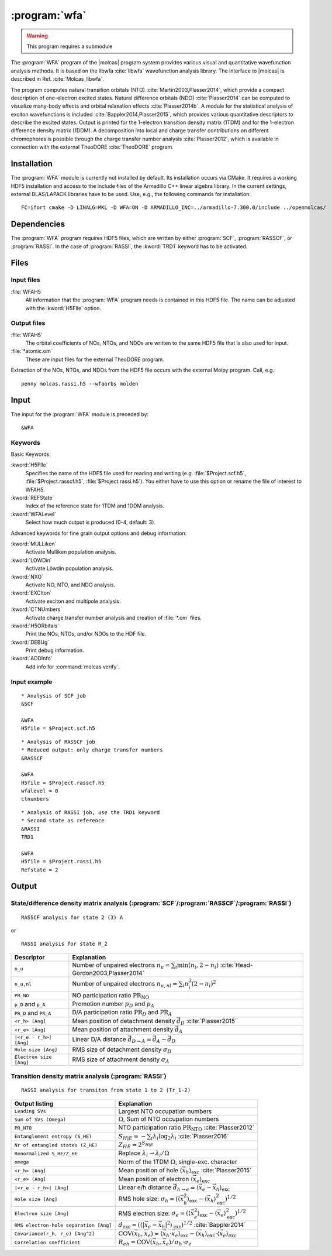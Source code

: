 .. index::
   single: Program; WFA
   single: WFA

.. _UG\:sec\:wfa:

:program:`wfa`
================

.. warning::

   This program requires a submodule

.. only:: html

  .. contents::
     :local:
     :backlinks: none

.. xmldoc:: <MODULE NAME="WFA">
            %%Description:
            <HELP>
            The WFA program of the molcas program system provides various
            visual and quantitative wavefunction analysis methods.
            </HELP>

The :program:`WFA` program of the |molcas| program system provides various
visual and quantitative wavefunction analysis methods.
It is based on the libwfa :cite:`libwfa` wavefunction analysis library.
The interface to |molcas| is described in Ref. :cite:`Molcas_libwfa`.

.. Quantitative analysis methods are printed to the standard output, orbital coefficients are
   written to the HDF5 file that is used for input and output, and input files
   for the external TheoDORE program are created.

The program computes natural transition
orbitals (NTO) :cite:`Martin2003,Plasser2014`, which provide a compact description of
one-electron excited states. Natural difference orbitals (NDO) :cite:`Plasser2014` can be
computed to visualize many-body effects and orbital relaxation effects :cite:`Plasser2014b`. A module for the
statistical analysis of exciton wavefunctions is included :cite:`Bappler2014,Plasser2015`,
which provides various quantitative descriptors to describe the excited states.
Output is printed for the 1-electron transition density matrix (1TDM) and for the 1-electron difference density matrix (1DDM).
A decomposition into local and charge transfer contributions on different chromophores
is possible through the charge transfer number analysis :cite:`Plasser2012`, which is
available in connection with the external TheoDORE :cite:`TheoDORE` program.

Installation
------------

The :program:`WFA` module is currently not installed by default.
Its installation occurs via CMake.
It requires a working HDF5 installation and access to the include files of the Armadillo C++ linear algebra library.
In the current settings, external BLAS/LAPACK libraries have to be used.
Use, e.g., the following commands for installation: ::

  FC=ifort cmake -D LINALG=MKL -D WFA=ON -D ARMADILLO_INC=../armadillo-7.300.0/include ../openmolcas/

.. _UG\:sec\:wfa_dependencies:

Dependencies
------------

The :program:`WFA` program requires HDF5 files, which are written by either
:program:`SCF`, :program:`RASSCF`, or :program:`RASSI`. In the case of :program:`RASSI`,
the :kword:`TRD1` keyword has to be activated.

.. _UG\:sec\:wfa_files:

Files
-----

Input files
...........

.. class:: filelist

:file:`WFAH5`
  All information that the :program:`WFA` program needs is contained in this HDF5 file.
  The name can be adjusted with the :kword:`H5FIle` option.

Output files
............

.. class:: filelist

:file:`WFAH5`
  The orbital coefficients of NOs, NTOs, and NDOs are written to the same HDF5 file that
  is also used for input.

:file:`*atomic.om`
  These are input files for the external TheoDORE program.

.. _UG\:sec\:wfa_input:

Extraction of the NOs, NTOs, and NDOs from the HDF5 file occurs with the external Molpy program. Call, e.g.: ::

  penny molcas.rassi.h5 --wfaorbs molden

Input
-----

The input for the :program:`WFA` module is preceded by: ::

  &WFA

Keywords
........

Basic Keywords:

.. class:: keywordlist

:kword:`H5FIle`
  Specifies the name of the HDF5 file used for reading and writing
  (e.g. :file:`$Project.scf.h5`, :file:`$Project.rasscf.h5`, :file:`$Project.rassi.h5`).
  You either have to use this option or rename the file of
  interest to WFAH5.

  .. xmldoc:: %%Keyword:H5FIle <basic>
              Specifies the name of the HDF5 file used for reading and writing
              (e.g. $Project.scf.h5, $Project.rasscf.h5, $Project.rassi.h5).
              You either have to use this option or rename the file of
              interest to WFAH5.

:kword:`REFState`
  Index of the reference state for 1TDM and 1DDM analysis.

  .. xmldoc:: %%Keyword:REFState <basic>
              Index of the reference state for 1TDM and 1DDM analysis.

:kword:`WFALevel`
  Select how much output is produced (0-4, default: 3).

  .. xmldoc:: %%Keyword:WFALevel <basic>
              Select how much output is produced (0-4, default: 3).

Advanced keywords for fine grain output options and debug information:

.. class:: keywordlist

:kword:`MULLiken`
  Activate Mulliken population analysis.

  .. xmldoc:: %%Keyword:MULLiken <advanced>
              Activate Mulliken population analysis.

:kword:`LOWDin`
  Activate Löwdin population analysis.

  .. xmldoc:: %%Keyword:LOWDin <advanced>
              Activate Lowdin population analysis.

:kword:`NXO`
  Activate NO, NTO, and NDO analysis.

  .. xmldoc:: %%Keyword:NXO <advanced>
              Activate NO, NTO, and NDO analysis.

:kword:`EXCIton`
  Activate exciton and multipole analysis.

  .. xmldoc:: %%Keyword:EXCIton <advanced>
              Activate exciton and multipole analysis.

:kword:`CTNUmbers`
  Activate charge transfer number analysis and creation of :file:`*.om` files.

  .. xmldoc:: %%Keyword:CTNUmbers <advanced>
              Activate charge transfer number analysis and creation of *.om files.

:kword:`H5ORbitals`
  Print the NOs, NTOs, and/or NDOs to the HDF file.

  .. xmldoc:: %%Keyword:H5ORbitals <advanced>
              Print the NOs, NTOs, and/or NDOs to the HDF file.

:kword:`DEBUg`
  Print debug information.

  .. xmldoc:: %%Keyword:DEBUg <advanced>
              Print debug information.

:kword:`ADDInfo`
  Add info for :command:`molcas verify`.

  .. xmldoc:: %%Keyword:ADDInfo <advanced>
              Add info for molcas verify.

Input example
.............

::

  * Analysis of SCF job
  &SCF

  &WFA
  H5file = $Project.scf.h5

::

  * Analysis of RASSCF job
  * Reduced output: only charge transfer numbers
  &RASSCF

  &WFA
  H5file = $Project.rasscf.h5
  wfalevel = 0
  ctnumbers

::

  * Analysis of RASSI job, use the TRD1 keyword
  * Second state as reference
  &RASSI
  TRD1

  &WFA
  H5file = $Project.rassi.h5
  Refstate = 2

.. _UG\:sec\:wfa_output:

Output
------

State/difference density matrix analysis (:program:`SCF`/:program:`RASSCF`/:program:`RASSI`)
............................................................................................

.. compound::

  ::

    RASSCF analysis for state 2 (3) A

  or ::

    RASSI analysis for state R_2

.. _tab\:wfa_dm:

======================= ===================================================================================================
Descriptor              Explanation
======================= ===================================================================================================
``n_u``                 Number of unpaired electrons :math:`n_u=\sum_i\min(n_i, 2-n_i)` :cite:`Head-Gordon2003,Plasser2014`
``n_u,nl``              Number of unpaired electrons :math:`n_{u,nl}=\sum_i n_i^2(2-n_i)^2`
``PR_NO``               NO participation ratio :math:`\text{PR}_{\text{NO}}`
``p_D`` and ``p_A``     Promotion number :math:`p_D` and :math:`p_A`
``PR_D`` and ``PR_A``   D/A participation ratio :math:`\text{PR}_D` and :math:`\text{PR}_A`
``<r_h> [Ang]``         Mean position of detachment density :math:`\vec{d}_D` :cite:`Plasser2015`
``<r_e> [Ang]``         Mean position of attachment density :math:`\vec{d}_A`
``|<r_e - r_h>| [Ang]`` Linear D/A distance :math:`\vec{d}_{D\rightarrow A} = \vec{d}_A - \vec{d}_D`
``Hole size [Ang]``     RMS size of detachment density :math:`\sigma_D`
``Electron size [Ang]`` RMS size of attachment density :math:`\sigma_A`
======================= ===================================================================================================

Transition density matrix analysis (:program:`RASSI`)
.....................................................

::

  RASSI analysis for transiton from state 1 to 2 (Tr_1-2)

.. _tab\:wfa_tdm:

====================================== =============================================================================================================================
Output listing                         Explanation
====================================== =============================================================================================================================
``Leading SVs``                        Largest NTO occupation numbers
``Sum of SVs (Omega)``                 :math:`\Omega`, Sum of NTO occupation numbers
``PR_NTO``                             NTO participation ratio :math:`\text{PR}_{\text{NTO}}` :cite:`Plasser2012`
``Entanglement entropy (S_HE)``        :math:`S_{H|E}=-\sum_i\lambda_i\log_2\lambda_i` :cite:`Plasser2016`
``Nr of entangled states (Z_HE)``      :math:`Z_{HE}=2^{S_{H|E}}`
``Renormalized S_HE/Z_HE``             Replace :math:`\lambda_i\rightarrow \lambda_i/\Omega`
``omega``                              Norm of the 1TDM :math:`\Omega`, single-exc. character
``<r_h> [Ang]``                        Mean position of hole :math:`\langle\vec{x}_h\rangle_{\text{exc}}` :cite:`Plasser2015`
``<r_e> [Ang]``                        Mean position of electron :math:`\langle\vec{x}_e\rangle_{\text{exc}}`
``|<r_e - r_h>| [Ang]``                Linear e/h distance :math:`\vec{d}_{h\rightarrow e} = \langle\vec{x}_e - \vec{x}_h\rangle_{\text{exc}}`
``Hole size [Ang]``                    RMS hole size: :math:`\sigma_h = (\langle\vec{x}_h^2\rangle_{\text{exc}} - \langle\vec{x}_h\rangle_{\text{exc}}^2)^{1/2}`
``Electron size [Ang]``                RMS electron size: :math:`\sigma_e = (\langle\vec{x}_e^2\rangle_{\text{exc}} - \langle\vec{x}_e\rangle_{\text{exc}}^2)^{1/2}`
``RMS electron-hole separation [Ang]`` :math:`d_{\text{exc}} = (\langle \left|\vec{x}_e - \vec{x}_h\right|^2\rangle_{\text{exc}})^{1/2}` :cite:`Bappler2014`
``Covariance(r_h, r_e) [Ang^2]``       :math:`\text{COV}\left(\vec{x}_h,\vec{x}_e\right) = \langle\vec{x}_h\cdot\vec{x}_e\rangle_{\text{exc}} -
                                       \langle\vec{x}_h\rangle_{\text{exc}}\cdot\langle\vec{x}_e\rangle_{\text{exc}}`
``Correlation coefficient``            :math:`R_{eh} = \text{COV}\left(\vec{x}_h,\vec{x}_e\right)/\sigma_h\cdot\sigma_e`
====================================== =============================================================================================================================

.. xmldoc:: </MODULE>
